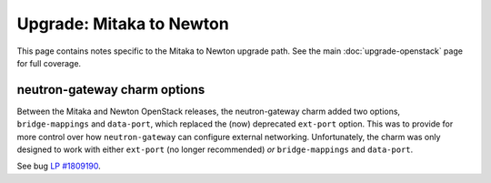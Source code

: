 =========================
Upgrade: Mitaka to Newton
=========================

This page contains notes specific to the Mitaka to Newton upgrade path. See the
main :doc:`upgrade-openstack` page for full coverage.

neutron-gateway charm options
-----------------------------

Between the Mitaka and Newton OpenStack releases, the neutron-gateway charm
added two options, ``bridge-mappings`` and ``data-port``, which replaced the
(now) deprecated ``ext-port`` option. This was to provide for more control over
how ``neutron-gateway`` can configure external networking. Unfortunately, the
charm was only designed to work with either ``ext-port`` (no longer
recommended) *or* ``bridge-mappings`` and ``data-port``.

See bug `LP #1809190`_.

.. BUGS
.. _LP #1809190: https://bugs.launchpad.net/charm-neutron-gateway/+bug/1809190
